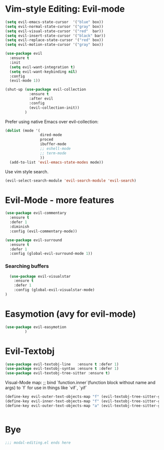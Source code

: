 * Vim-style Editing: Evil-mode
#+begin_src emacs-lisp
  (setq evil-emacs-state-cursor  '("blue" box))
  (setq evil-normal-state-cursor '("gray" box))
  (setq evil-visual-state-cursor '("red"  bar))
  (setq evil-insert-state-cursor '("black" bar))
  (setq evil-replace-state-cursor '("red" box))
  (setq evil-motion-state-cursor '("gray" box))

  (use-package evil
    :ensure t
    :init
    (setq evil-want-integration t)
    (setq evil-want-keybinding nil)
    :config
    (evil-mode 1))

  (shut-up (use-package evil-collection
             :ensure t
             :after evil
             :config
             (evil-collection-init))
           )
#+end_src

Prefer using native Emacs over evil-collection:

#+begin_src emacs-lisp
  (dolist (mode '(
                  dired-mode
                  proced
                  ibuffer-mode
                  ;; eshell-mode
                  ;; term-mode
                  ))
    (add-to-list 'evil-emacs-state-modes mode))
#+end_src


Use vim style search.

#+begin_src emacs-lisp
  (evil-select-search-module 'evil-search-module 'evil-search)
#+end_src

* Evil-Mode - more features
#+begin_src emacs-lisp
(use-package evil-commentary
  :ensure t
  :defer 1
  :diminish
  :config (evil-commentary-mode))
#+end_src


#+begin_src emacs-lisp
(use-package evil-surround
  :ensure t
  :defer 1
  :config (global-evil-surround-mode 1))
#+end_src

*** Searching buffers
#+begin_src emacs-lisp
  (use-package evil-visualstar
    :ensure t
    :defer 1
    :config (global-evil-visualstar-mode)
)
#+end_src


* Easymotion (avy for evil-mode)
#+begin_src emacs-lisp
  (use-package evil-easymotion
	       )
#+end_src


* Evil-Textobj
#+begin_src emacs-lisp
  (use-package evil-textobj-line   :ensure t :defer 1)
  (use-package evil-textobj-syntax :ensure t :defer 1)
  (use-package evil-textobj-tree-sitter :ensure t)
#+end_src

Visual-Mode map:
;; bind `function.inner`(function block without name and args) to `f` for use in things like `vif`, `yif`
#+begin_src emacs-lisp
  (define-key evil-outer-text-objects-map "f" (evil-textobj-tree-sitter-get-textobj "function.outer"))
  (define-key evil-inner-text-objects-map "f" (evil-textobj-tree-sitter-get-textobj "function.inner"))
  (define-key evil-outer-text-objects-map "a" (evil-textobj-tree-sitter-get-textobj ("conditional.outer" "loop.outer")))
#+end_src

#+begin_src emacs-lisp
#+end_src



* Bye

#+begin_src emacs-lisp
;;; modal-editing.el ends here
#+end_src
